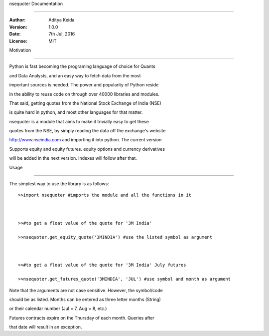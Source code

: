 nsequoter Documentation

=======================



:Author: Aditya Keida

:Version: 1.0.0

:Date: 7th Jul, 2016

:License: MIT



.. contents::





   



Motivation

----------



Python is fast becoming the programing language of choice for Quants 

and Data Analysts, and an easy way to fetch data from the most 

important sources is needed. The power and popularity of Python reside 

in the ability to reuse code on through over 40000 libraries and modules. 

That said, getting quotes from the National Stock Exchange of India (NSE) 

is quite hard in python, and most other languages for that matter.



nsequoter is a module that aims to make it trivially easy to get these 

quotes from the NSE, by simply reading the data off the exchange's website

http://www.nseindia.com and importing it into python. The current version 

Supports equity and equity futures. equity options and currency derivatives 

will be added in the next version. Indexes will follow after that.



Usage

-----

The simplest way to use the library is as follows::



  >>import nsequoter #imports the module and all the functions in it



  >>#to get a float value of the quote for '3M India'

  >>nsequoter.get_equity_quote('3MINDIA') #use the listed symbol as argument



  >>#to get a float value of the quote for '3M India' July futures

  >>nsequoter.get_futures_quote('3MINDIA', 'JUL') #use symbol and month as argument

	

Note that the arguments are not case sensitive. However, the symbol/code

should be as listed. Months can be entered as three letter months (String)

or their calendar number (Jul = 7, Aug = 8, etc.)



Futures contracts expire on the Thursday of each month. Queries after

that date will result in an exception.
